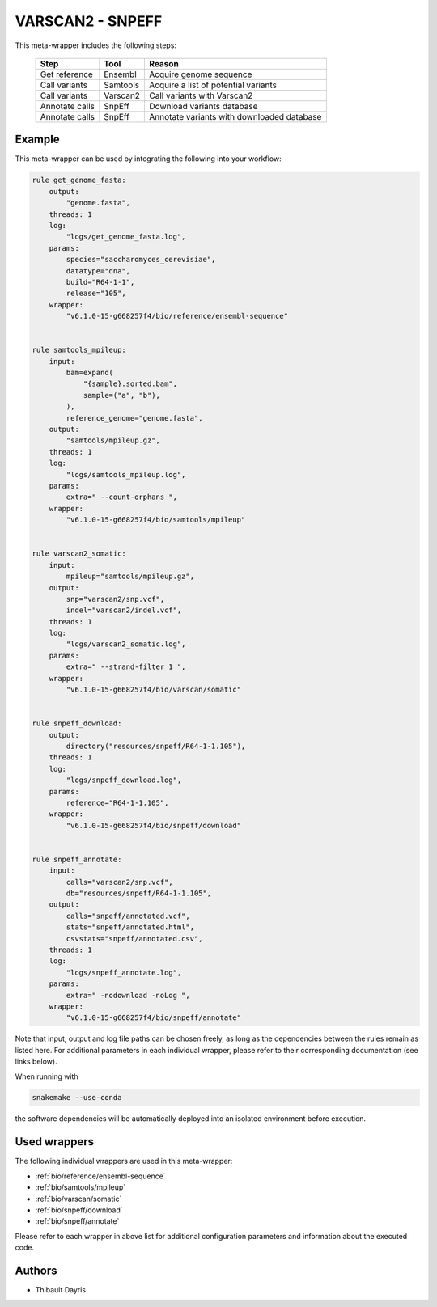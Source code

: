 .. _`Varscan2 - SnpEff`:

VARSCAN2 - SNPEFF
=================

This meta-wrapper includes the following steps:

  +----------------+----------+------------------------------------------------+
  | Step           | Tool     | Reason                                         |
  +================+==========+================================================+
  | Get reference  | Ensembl  | Acquire genome sequence                        |
  +----------------+----------+------------------------------------------------+
  | Call variants  | Samtools | Acquire a list of potential variants           |
  +----------------+----------+------------------------------------------------+
  | Call variants  | Varscan2 | Call variants with Varscan2                    |
  +----------------+----------+------------------------------------------------+
  | Annotate calls | SnpEff   | Download variants database                     |
  +----------------+----------+------------------------------------------------+
  | Annotate calls | SnpEff   | Annotate variants with downloaded database     |
  +----------------+----------+------------------------------------------------+



Example
-------

This meta-wrapper can be used by integrating the following into your workflow:

.. code-block:: python

    rule get_genome_fasta:
        output:
            "genome.fasta",
        threads: 1
        log:
            "logs/get_genome_fasta.log",
        params:
            species="saccharomyces_cerevisiae",
            datatype="dna",
            build="R64-1-1",
            release="105",
        wrapper:
            "v6.1.0-15-g668257f4/bio/reference/ensembl-sequence"


    rule samtools_mpileup:
        input:
            bam=expand(
                "{sample}.sorted.bam",
                sample=("a", "b"),
            ),
            reference_genome="genome.fasta",
        output:
            "samtools/mpileup.gz",
        threads: 1
        log:
            "logs/samtools_mpileup.log",
        params:
            extra=" --count-orphans ",
        wrapper:
            "v6.1.0-15-g668257f4/bio/samtools/mpileup"


    rule varscan2_somatic:
        input:
            mpileup="samtools/mpileup.gz",
        output:
            snp="varscan2/snp.vcf",
            indel="varscan2/indel.vcf",
        threads: 1
        log:
            "logs/varscan2_somatic.log",
        params:
            extra=" --strand-filter 1 ",
        wrapper:
            "v6.1.0-15-g668257f4/bio/varscan/somatic"


    rule snpeff_download:
        output:
            directory("resources/snpeff/R64-1-1.105"),
        threads: 1
        log:
            "logs/snpeff_download.log",
        params:
            reference="R64-1-1.105",
        wrapper:
            "v6.1.0-15-g668257f4/bio/snpeff/download"


    rule snpeff_annotate:
        input:
            calls="varscan2/snp.vcf",
            db="resources/snpeff/R64-1-1.105",
        output:
            calls="snpeff/annotated.vcf",
            stats="snpeff/annotated.html",
            csvstats="snpeff/annotated.csv",
        threads: 1
        log:
            "logs/snpeff_annotate.log",
        params:
            extra=" -nodownload -noLog ",
        wrapper:
            "v6.1.0-15-g668257f4/bio/snpeff/annotate"

Note that input, output and log file paths can be chosen freely, as long as the dependencies between the rules remain as listed here.
For additional parameters in each individual wrapper, please refer to their corresponding documentation (see links below).

When running with

.. code-block:: bash

    snakemake --use-conda

the software dependencies will be automatically deployed into an isolated environment before execution.



Used wrappers
---------------------

The following individual wrappers are used in this meta-wrapper:


* :ref:`bio/reference/ensembl-sequence`

* :ref:`bio/samtools/mpileup`

* :ref:`bio/varscan/somatic`

* :ref:`bio/snpeff/download`

* :ref:`bio/snpeff/annotate`


Please refer to each wrapper in above list for additional configuration parameters and information about the executed code.







Authors
-------


* Thibault Dayris

